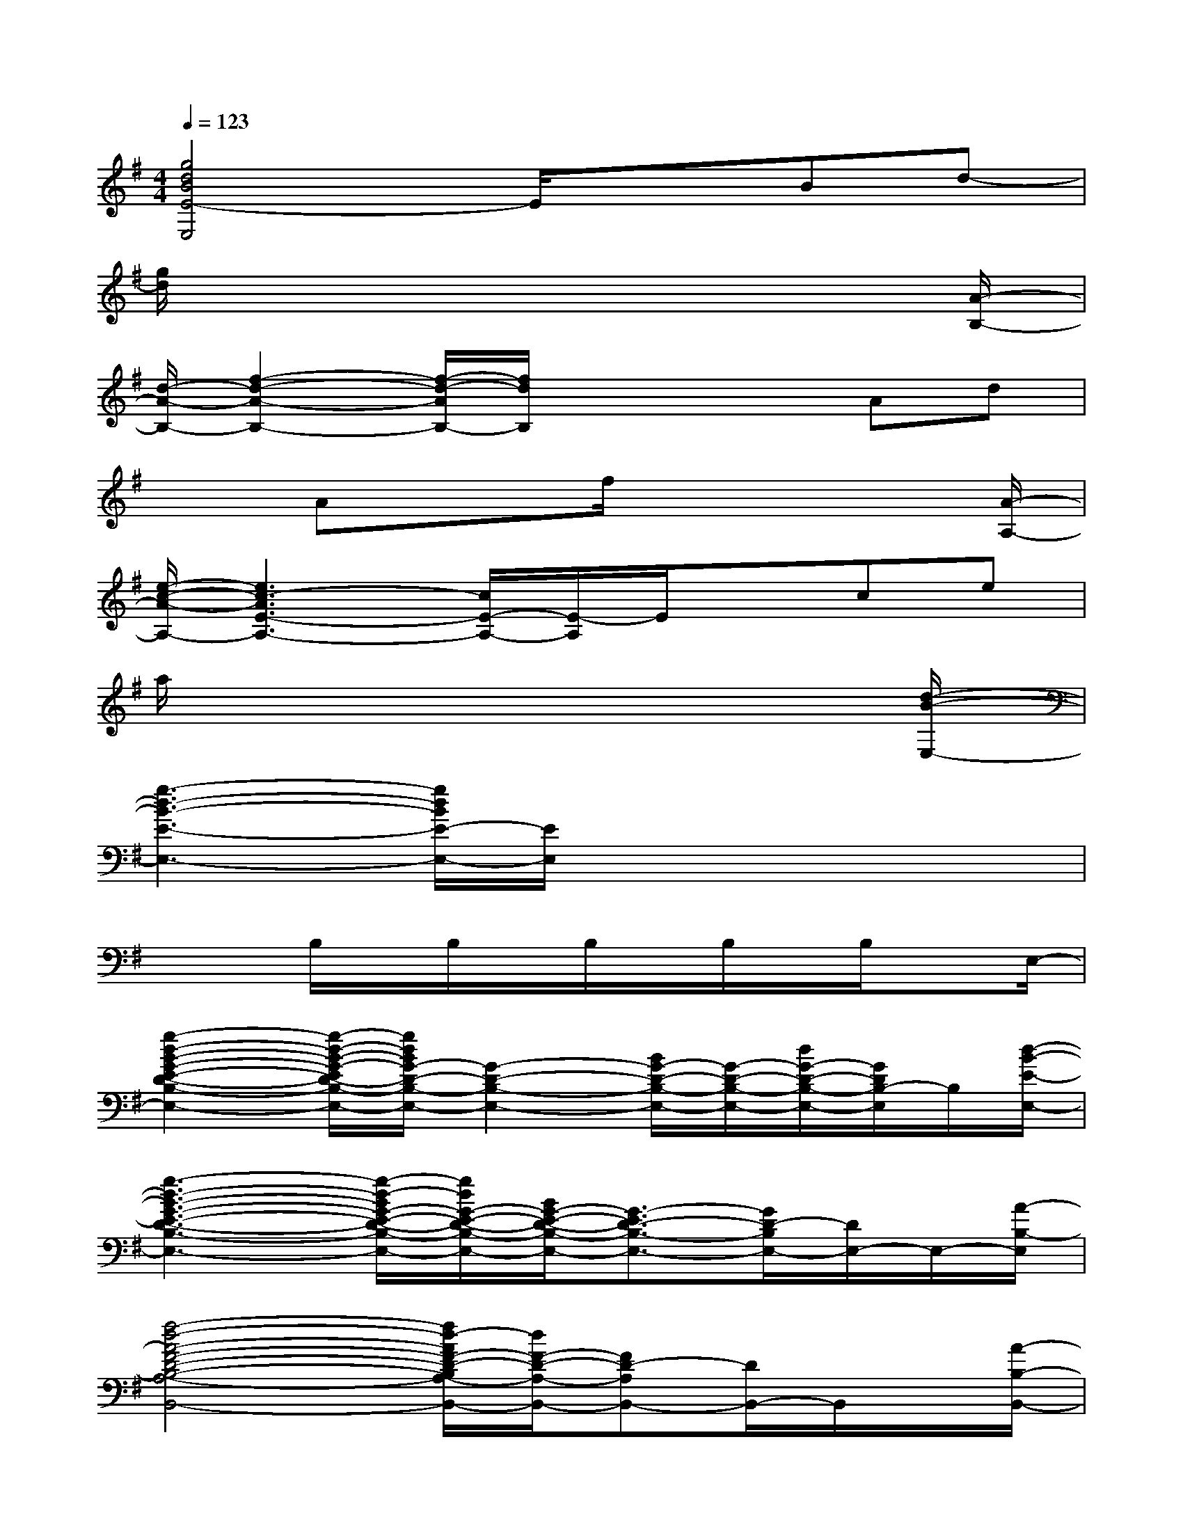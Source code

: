 X:1
T:
M:4/4
L:1/8
Q:1/4=123
K:G%1sharps
V:1
[g4d4B4E4-E,4]E/2x3/2Bd-|
[g/2d/2]x6x[A/2-B,/2-]|
[d/2-A/2-B,/2-][f2-d2-A2-B,2-][f/2-d/2-A/2B,/2-][f/2d/2B,/2]x2x/2Ad|
xAxf/2x4[A/2-A,/2-]|
[e/2-c/2-A/2-A,/2-][e3c3-A3E3-A,3-][c/2E/2-A,/2-][E/2-A,/2]E/2xce|
a/2x6x[d/2-B/2-E,/2-]|
[g3-d3-B3-E3-E,3-][g/2d/2B/2E/2-E,/2-][E/2E,/2]x2x2|
x2B,/2x/2B,/2x/2B,/2x/2B,/2x/2B,/2xE,/2-|
[g2-d2-B2-G2-E2-D2-B,2-E,2-][g/2-d/2-B/2-G/2-E/2D/2-B,/2-E,/2-][g/2d/2B/2G/2-D/2-B,/2-E,/2-][G2-D2-B,2-E,2-][B/2G/2-D/2-B,/2-E,/2-][G/2-D/2-B,/2-E,/2-][d/2G/2-D/2-B,/2-E,/2-][G/2D/2B,/2-E,/2]B,/2[d/2-B/2-E/2-E,/2-]|
[g3-d3-B3-G3-E3-D3-B,3-E,3-][g/2-d/2-B/2G/2-E/2-D/2-B,/2-E,/2-][g/2d/2G/2-E/2-D/2-B,/2-E,/2-][B/2G/2-E/2-D/2-B,/2-E,/2-][G3/2-E3/2D3/2-B,3/2-E,3/2-][G/2D/2-B,/2E,/2-][D/2E,/2-]E,/2-[A/2-B,/2-E,/2]|
[f4-d4-A4-F4-D4-B,4-A,4-B,,4-][f/2d/2-A/2F/2-D/2-B,/2A,/2-B,,/2-][d/2F/2-D/2-A,/2-B,,/2-][FD-A,B,,-][D/2B,,/2-]B,,/2x/2[A/2-B,/2-B,,/2-]|
[f2-d2-A2-F2-D2-B,2-A,2-B,,2-][f/2-d/2-A/2-F/2-D/2-B,/2A,/2-B,,/2-][f/2d/2A/2F/2-D/2-A,/2-B,,/2-][F3-D3-A,3-B,,3-][F/2D/2A,/2B,,/2-]B,,-[A/2-A,/2-B,,/2A,,/2-]|
[e4-c4-A4-E4-C4-A,4-A,,4-][e-c-A-ECA,A,,-][e/2c/2A/2A,,/2-]A,,2-[A/2-A,/2-A,,/2-]|
[e3-c3-A3-E3-C3-A,3-A,,3-][e/2c/2-A/2E/2-C/2-A,/2-A,,/2-][c/2E/2-C/2-A,/2-A,,/2-][ECA,-A,,-][A,2-A,,2-][A,/2A,,/2-]A,,/2|
[g4-d4-B4-G4-E4-D4-B,4-E,4-][g-d-BG-E-D-B,-E,-][g/2d/2G/2E/2-D/2B,/2-E,/2-][E/2-B,/2E,/2-][EE,-]E,/2-[B,/2-E,/2]|
[f4-A4-F4-^D4-B,4-A,4-B,,4-][fA-F-^D-B,-A,-B,,-][A/2F/2-^D/2B,/2-A,/2B,,/2-][F/2B,/2-B,,/2-][A/2F/2^D/2B,/2-A,/2B,,/2]B,/2x/2[=d/2-B/2-E/2-]